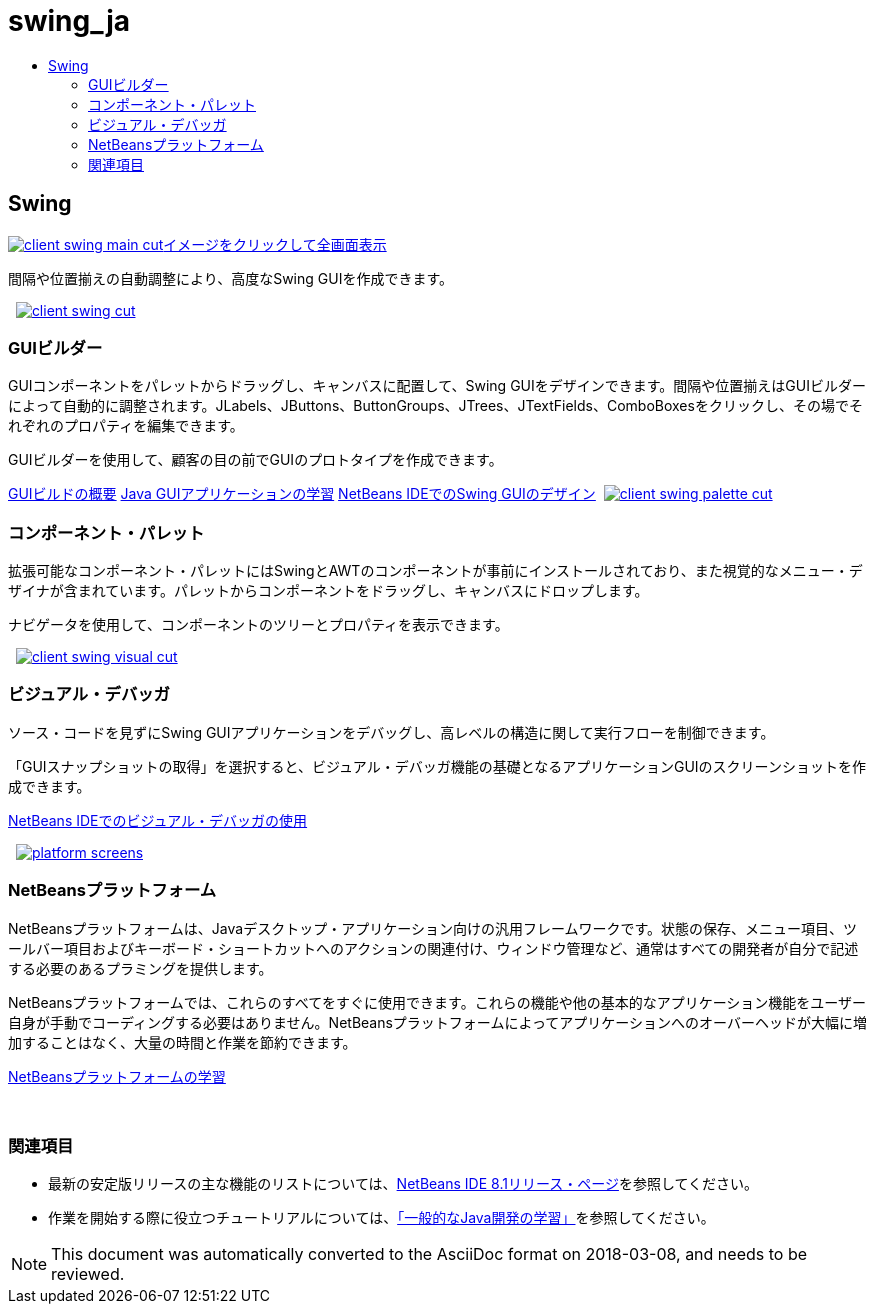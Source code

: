 // 
//     Licensed to the Apache Software Foundation (ASF) under one
//     or more contributor license agreements.  See the NOTICE file
//     distributed with this work for additional information
//     regarding copyright ownership.  The ASF licenses this file
//     to you under the Apache License, Version 2.0 (the
//     "License"); you may not use this file except in compliance
//     with the License.  You may obtain a copy of the License at
// 
//       http://www.apache.org/licenses/LICENSE-2.0
// 
//     Unless required by applicable law or agreed to in writing,
//     software distributed under the License is distributed on an
//     "AS IS" BASIS, WITHOUT WARRANTIES OR CONDITIONS OF ANY
//     KIND, either express or implied.  See the License for the
//     specific language governing permissions and limitations
//     under the License.
//

= swing_ja
:jbake-type: page
:jbake-tags: oldsite, needsreview
:jbake-status: published
:keywords: Apache NetBeans  swing_ja
:description: Apache NetBeans  swing_ja
:toc: left
:toc-title:

 

== Swing

link:../../images_www/v7/3/features/client-swing-main-full.png[image:client-swing-main-cut.png[][font-11]#イメージをクリックして全画面表示#]

間隔や位置揃えの自動調整により、高度なSwing GUIを作成できます。

    [overview-right]#link:../../images_www/v7/3/features/client-swing-full.png[image:client-swing-cut.png[]]#

=== GUIビルダー

GUIコンポーネントをパレットからドラッグし、キャンバスに配置して、Swing GUIをデザインできます。間隔や位置揃えはGUIビルダーによって自動的に調整されます。JLabels、JButtons、ButtonGroups、JTrees、JTextFields、ComboBoxesをクリックし、その場でそれぞれのプロパティを編集できます。

GUIビルダーを使用して、顧客の目の前でGUIのプロトタイプを作成できます。

link:../../kb/docs/java/gui-functionality.html[GUIビルドの概要]
link:../../kb/trails/matisse.html[Java GUIアプリケーションの学習]
link:../../kb/docs/java/gui-builder-screencast.html[NetBeans IDEでのSwing GUIのデザイン]     [overview-left]#link:../../images_www/v7/3/features/client-swing-palette-full.png[image:client-swing-palette-cut.png[]]#

=== コンポーネント・パレット

拡張可能なコンポーネント・パレットにはSwingとAWTのコンポーネントが事前にインストールされており、また視覚的なメニュー・デザイナが含まれています。パレットからコンポーネントをドラッグし、キャンバスにドロップします。

ナビゲータを使用して、コンポーネントのツリーとプロパティを表示できます。

     [overview-right]#link:../../images_www/v7/3/features/client-swing-visual-full.png[image:client-swing-visual-cut.png[]]#

=== ビジュアル・デバッガ

ソース・コードを見ずにSwing GUIアプリケーションをデバッグし、高レベルの構造に関して実行フローを制御できます。

「GUIスナップショットの取得」を選択すると、ビジュアル・デバッガ機能の基礎となるアプリケーションGUIのスクリーンショットを作成できます。

link:../../kb/docs/java/debug-visual.html[NetBeans IDEでのビジュアル・デバッガの使用]

     [overview-left]#link:../../images_www/v7/3/features/platform-screens.png[image:platform-screens.png[]]#

=== NetBeansプラットフォーム

NetBeansプラットフォームは、Javaデスクトップ・アプリケーション向けの汎用フレームワークです。状態の保存、メニュー項目、ツールバー項目およびキーボード・ショートカットへのアクションの関連付け、ウィンドウ管理など、通常はすべての開発者が自分で記述する必要のあるプラミングを提供します。

NetBeansプラットフォームでは、これらのすべてをすぐに使用できます。これらの機能や他の基本的なアプリケーション機能をユーザー自身が手動でコーディングする必要はありません。NetBeansプラットフォームによってアプリケーションへのオーバーヘッドが大幅に増加することはなく、大量の時間と作業を節約できます。

link:https://netbeans.org/features/platform/all-docs.html[NetBeansプラットフォームの学習]

 

=== 関連項目

* 最新の安定版リリースの主な機能のリストについては、link:../../community/releases/80/index.html[NetBeans IDE 8.1リリース・ページ]を参照してください。
* 作業を開始する際に役立つチュートリアルについては、link:../../kb/trails/java-se.html[「一般的なJava開発の学習」]を参照してください。

NOTE: This document was automatically converted to the AsciiDoc format on 2018-03-08, and needs to be reviewed.
